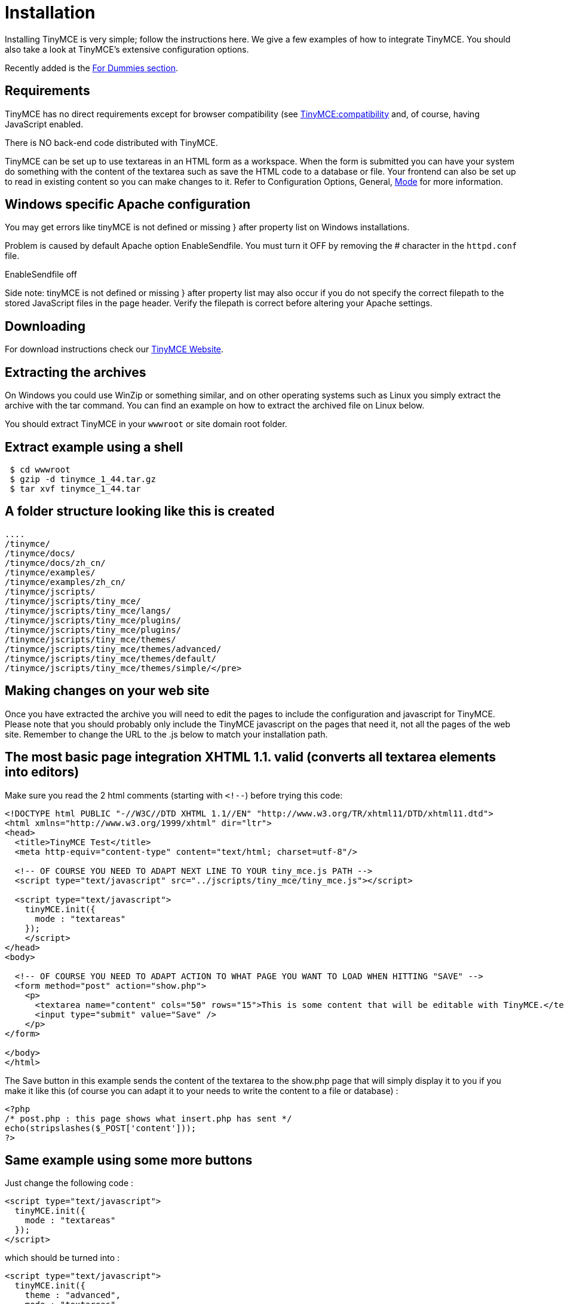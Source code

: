 :rootDir: ./
:partialsDir: {rootDir}partials/
= Installation

Installing TinyMCE is very simple; follow the instructions here. We give a few examples of how to integrate TinyMCE. You should also take a look at TinyMCE's extensive configuration options.

Recently added is the xref:reference/for-dummies.adoc[For Dummies section].

[[requirements]]
== Requirements

TinyMCE has no direct requirements except for browser compatibility (see xref:extras/Browser_compatiblity.adoc[TinyMCE:compatibility] and, of course, having JavaScript enabled.

There is NO back-end code distributed with TinyMCE.

TinyMCE can be set up to use textareas in an HTML form as a workspace. When the form is submitted you can have your system do something with the content of the textarea such as save the HTML code to a database or file. Your frontend can also be set up to read in existing content so you can make changes to it. Refer to Configuration Options, General, xref:reference/configuration/mode.adoc[Mode] for more information.

[[windows-specific-apache-configuration]]
== Windows specific Apache configuration
anchor:windowsspecificapacheconfiguration[historical anchor]

You may get errors like tinyMCE is not defined or missing } after property list on Windows installations.

Problem is caused by default Apache option EnableSendfile. You must turn it OFF by removing the # character in the `httpd.conf` file.

EnableSendfile off

Side note: tinyMCE is not defined or missing } after property list may also occur if you do not specify the correct filepath to the stored JavaScript files in the page header. Verify the filepath is correct before altering your Apache settings.

[[downloading]]
== Downloading

For download instructions check our https://www.tiny.cloud[TinyMCE Website].

[[extracting-the-archives]]
== Extracting the archives
anchor:extractingthearchives[historical anchor]

On Windows you could use WinZip or something similar, and on other operating systems such as Linux you simply extract the archive with the tar command. You can find an example on how to extract the archived file on Linux below.

You should extract TinyMCE in your `wwwroot` or site domain root folder.

[[extract-example-using-a-shell]]
== Extract example using a shell
anchor:extractexampleusingashell[historical anchor]

[source]
----

 $ cd wwwroot
 $ gzip -d tinymce_1_44.tar.gz
 $ tar xvf tinymce_1_44.tar

----

[[a-folder-structure-looking-like-this-is-created]]
== A folder structure looking like this is created
anchor:afolderstructurelookinglikethisiscreated[historical anchor]

[source]
----

....
/tinymce/
/tinymce/docs/
/tinymce/docs/zh_cn/
/tinymce/examples/
/tinymce/examples/zh_cn/
/tinymce/jscripts/
/tinymce/jscripts/tiny_mce/
/tinymce/jscripts/tiny_mce/langs/
/tinymce/jscripts/tiny_mce/plugins/
/tinymce/jscripts/tiny_mce/plugins/
/tinymce/jscripts/tiny_mce/themes/
/tinymce/jscripts/tiny_mce/themes/advanced/
/tinymce/jscripts/tiny_mce/themes/default/
/tinymce/jscripts/tiny_mce/themes/simple/</pre>
----

## Making changes on your web site

Once you have extracted the archive you will need to edit the pages to include the configuration and javascript for TinyMCE. Please note that you should probably only include the TinyMCE javascript on the pages that need it, not all the pages of the web site. Remember to change the URL to the .js below to match your installation path.

## The most basic page integration XHTML 1.1. valid (converts all textarea elements into editors)

Make sure you read the 2 html comments (starting with `<!--`) before trying this code:


[source,html]
----
<!DOCTYPE html PUBLIC "-//W3C//DTD XHTML 1.1//EN" "http://www.w3.org/TR/xhtml11/DTD/xhtml11.dtd">
<html xmlns="http://www.w3.org/1999/xhtml" dir="ltr">
<head>
  <title>TinyMCE Test</title>
  <meta http-equiv="content-type" content="text/html; charset=utf-8"/>

  <!-- OF COURSE YOU NEED TO ADAPT NEXT LINE TO YOUR tiny_mce.js PATH -->
  <script type="text/javascript" src="../jscripts/tiny_mce/tiny_mce.js"></script>

  <script type="text/javascript">
    tinyMCE.init({
      mode : "textareas"
    });
    </script>
</head>
<body>

  <!-- OF COURSE YOU NEED TO ADAPT ACTION TO WHAT PAGE YOU WANT TO LOAD WHEN HITTING "SAVE" -->
  <form method="post" action="show.php">
    <p>
      <textarea name="content" cols="50" rows="15">This is some content that will be editable with TinyMCE.</textarea>
      <input type="submit" value="Save" />
    </p>
</form>

</body>
</html>
----

The Save button in this example sends the content of the textarea to the show.php page that will simply display it to you if you make it like this (of course you can adapt it to your needs to write the content to a file or database) :

[source,php]
----
<?php
/* post.php : this page shows what insert.php has sent */
echo(stripslashes($_POST['content']));
?>
----

== Same example using some more buttons

Just change the following code :

[source,html]
----
<script type="text/javascript">
  tinyMCE.init({
    mode : "textareas"
  });
</script>
----

which should be turned into :

[source,html]
----
<script type="text/javascript">
  tinyMCE.init({
    theme : "advanced",
    mode : "textareas",
    plugins : "fullpage",
    theme_advanced_buttons3_add : "fullpage"
  });
</script>
----

Conclusion: this part will control the editor's look and functionalities. You can adapt it to your needs according to [TinyMCE:Configuration](xref:reference/Configuration3x.adoc).

## Examples

Go here to check out the [examples](https://www.tiny.cloud/docs/demo/full-featured/) of different ways you can implement TinyMCE.

If you have any problems, you should check the [forum](https://community.tiny.cloud).
